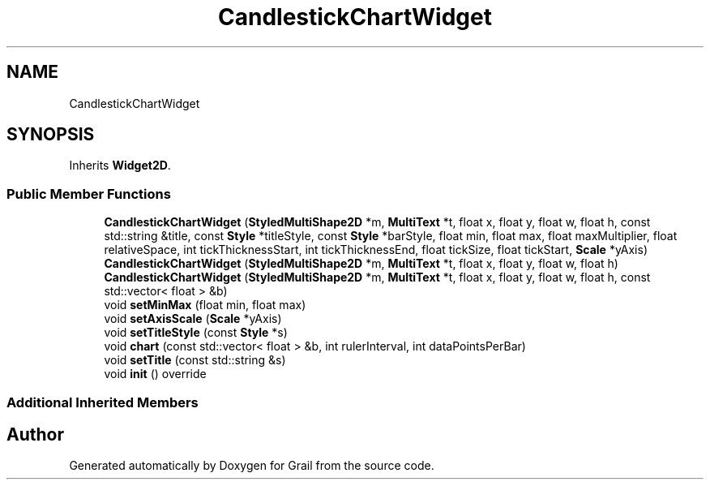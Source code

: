 .TH "CandlestickChartWidget" 3 "Thu Jul 1 2021" "Version 1.0" "Grail" \" -*- nroff -*-
.ad l
.nh
.SH NAME
CandlestickChartWidget
.SH SYNOPSIS
.br
.PP
.PP
Inherits \fBWidget2D\fP\&.
.SS "Public Member Functions"

.in +1c
.ti -1c
.RI "\fBCandlestickChartWidget\fP (\fBStyledMultiShape2D\fP *m, \fBMultiText\fP *t, float x, float y, float w, float h, const std::string &title, const \fBStyle\fP *titleStyle, const \fBStyle\fP *barStyle, float min, float max, float maxMultiplier, float relativeSpace, int tickThicknessStart, int tickThicknessEnd, float tickSize, float tickStart, \fBScale\fP *yAxis)"
.br
.ti -1c
.RI "\fBCandlestickChartWidget\fP (\fBStyledMultiShape2D\fP *m, \fBMultiText\fP *t, float x, float y, float w, float h)"
.br
.ti -1c
.RI "\fBCandlestickChartWidget\fP (\fBStyledMultiShape2D\fP *m, \fBMultiText\fP *t, float x, float y, float w, float h, const std::vector< float > &b)"
.br
.ti -1c
.RI "void \fBsetMinMax\fP (float min, float max)"
.br
.ti -1c
.RI "void \fBsetAxisScale\fP (\fBScale\fP *yAxis)"
.br
.ti -1c
.RI "void \fBsetTitleStyle\fP (const \fBStyle\fP *s)"
.br
.ti -1c
.RI "void \fBchart\fP (const std::vector< float > &b, int rulerInterval, int dataPointsPerBar)"
.br
.ti -1c
.RI "void \fBsetTitle\fP (const std::string &s)"
.br
.ti -1c
.RI "void \fBinit\fP () override"
.br
.in -1c
.SS "Additional Inherited Members"


.SH "Author"
.PP 
Generated automatically by Doxygen for Grail from the source code\&.
